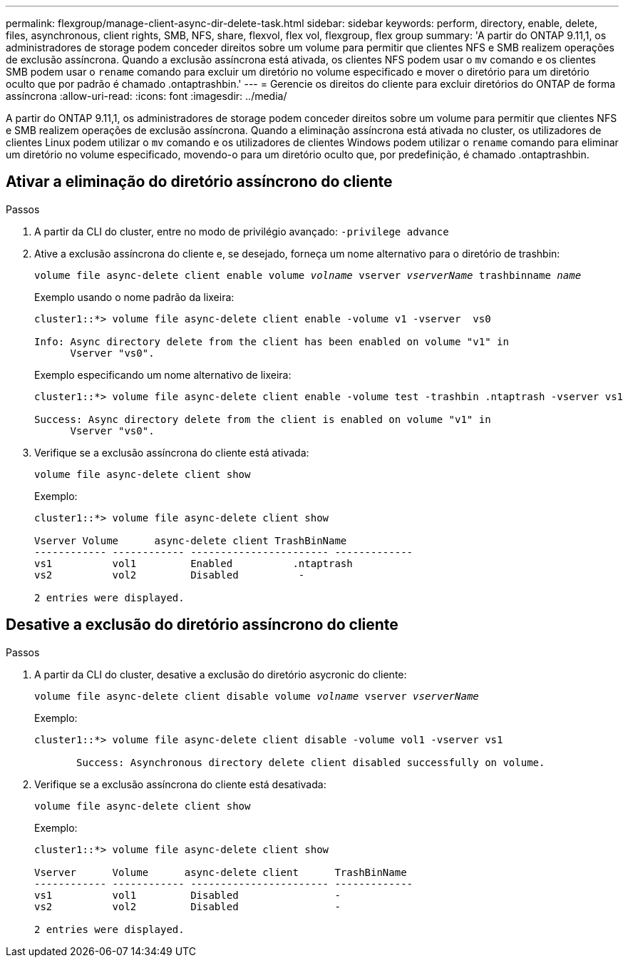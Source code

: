 ---
permalink: flexgroup/manage-client-async-dir-delete-task.html 
sidebar: sidebar 
keywords: perform, directory, enable, delete, files, asynchronous, client rights, SMB, NFS, share, flexvol, flex vol, flexgroup, flex group 
summary: 'A partir do ONTAP 9.11,1, os administradores de storage podem conceder direitos sobre um volume para permitir que clientes NFS e SMB realizem operações de exclusão assíncrona. Quando a exclusão assíncrona está ativada, os clientes NFS podem usar o `mv` comando e os clientes SMB podem usar o `rename` comando para excluir um diretório no volume especificado e mover o diretório para um diretório oculto que por padrão é chamado .ontaptrashbin.' 
---
= Gerencie os direitos do cliente para excluir diretórios do ONTAP de forma assíncrona
:allow-uri-read: 
:icons: font
:imagesdir: ../media/


[role="lead"]
A partir do ONTAP 9.11,1, os administradores de storage podem conceder direitos sobre um volume para permitir que clientes NFS e SMB realizem operações de exclusão assíncrona. Quando a eliminação assíncrona está ativada no cluster, os utilizadores de clientes Linux podem utilizar o `mv` comando e os utilizadores de clientes Windows podem utilizar o `rename` comando para eliminar um diretório no volume especificado, movendo-o para um diretório oculto que, por predefinição, é chamado .ontaptrashbin.



== Ativar a eliminação do diretório assíncrono do cliente

.Passos
. A partir da CLI do cluster, entre no modo de privilégio avançado: `-privilege advance`
. Ative a exclusão assíncrona do cliente e, se desejado, forneça um nome alternativo para o diretório de trashbin:
+
`volume file async-delete client enable volume _volname_ vserver _vserverName_ trashbinname _name_`

+
Exemplo usando o nome padrão da lixeira:

+
[listing]
----
cluster1::*> volume file async-delete client enable -volume v1 -vserver  vs0

Info: Async directory delete from the client has been enabled on volume "v1" in
      Vserver "vs0".
----
+
Exemplo especificando um nome alternativo de lixeira:

+
[listing]
----
cluster1::*> volume file async-delete client enable -volume test -trashbin .ntaptrash -vserver vs1

Success: Async directory delete from the client is enabled on volume "v1" in
      Vserver "vs0".
----
. Verifique se a exclusão assíncrona do cliente está ativada:
+
`volume file async-delete client show`

+
Exemplo:

+
[listing]
----
cluster1::*> volume file async-delete client show

Vserver Volume      async-delete client TrashBinName
------------ ------------ ----------------------- -------------
vs1          vol1         Enabled          .ntaptrash
vs2          vol2         Disabled          -

2 entries were displayed.
----




== Desative a exclusão do diretório assíncrono do cliente

.Passos
. A partir da CLI do cluster, desative a exclusão do diretório asycronic do cliente:
+
`volume file async-delete client disable volume _volname_ vserver _vserverName_`

+
Exemplo:

+
[listing]
----
cluster1::*> volume file async-delete client disable -volume vol1 -vserver vs1

       Success: Asynchronous directory delete client disabled successfully on volume.
----
. Verifique se a exclusão assíncrona do cliente está desativada:
+
`volume file async-delete client show`

+
Exemplo:

+
[listing]
----
cluster1::*> volume file async-delete client show

Vserver      Volume      async-delete client      TrashBinName
------------ ------------ ----------------------- -------------
vs1          vol1         Disabled                -
vs2          vol2         Disabled                -

2 entries were displayed.
----

